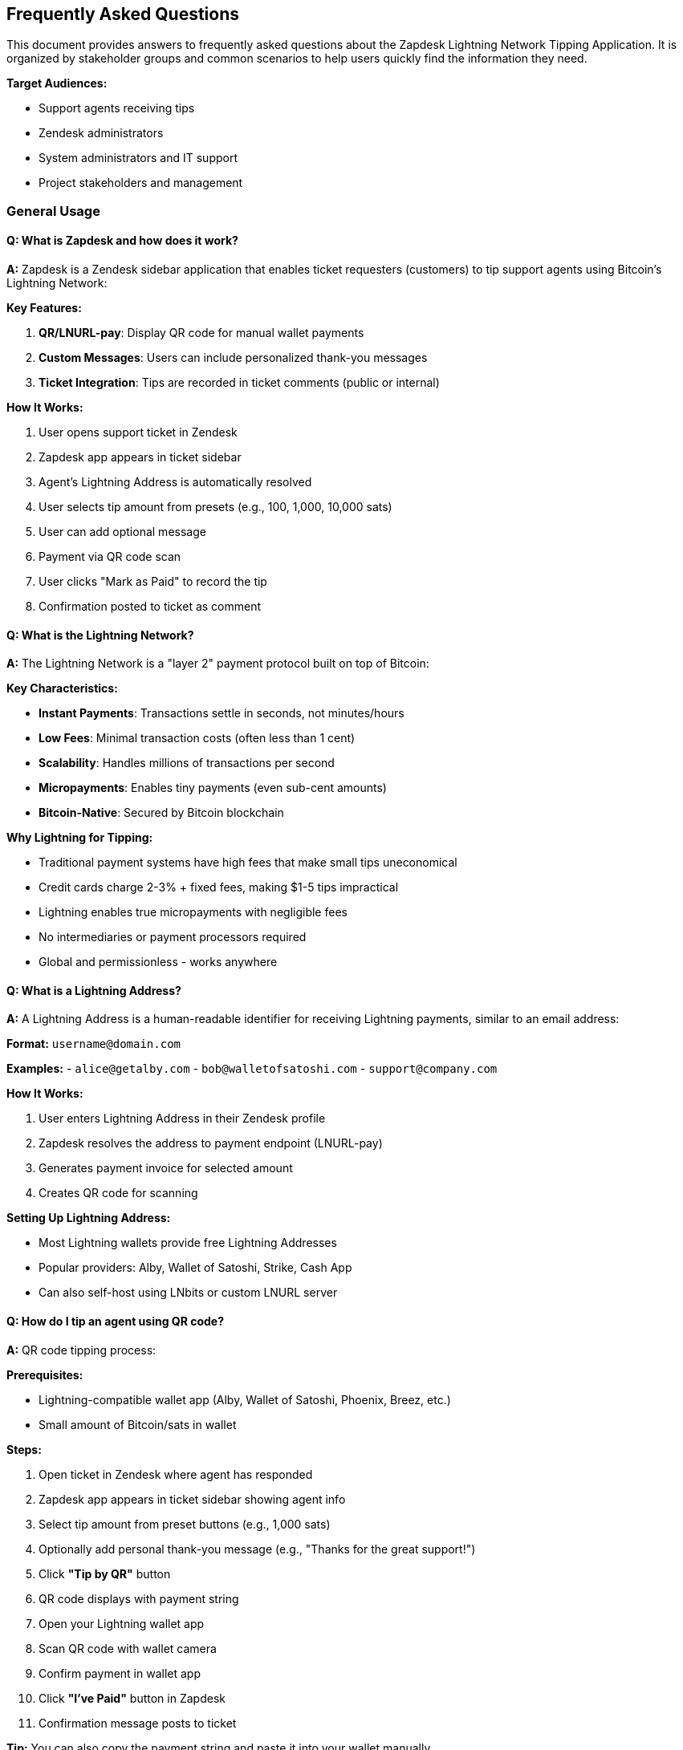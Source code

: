 == Frequently Asked Questions

This document provides answers to frequently asked questions about the Zapdesk Lightning Network Tipping Application. It is organized by stakeholder groups and common scenarios to help users quickly find the information they need.

**Target Audiences:**

- Support agents receiving tips
- Zendesk administrators
- System administrators and IT support
- Project stakeholders and management

=== General Usage

==== Q: What is Zapdesk and how does it work?

**A:** Zapdesk is a Zendesk sidebar application that enables ticket requesters (customers) to tip support agents using Bitcoin's Lightning Network:

**Key Features:**

1. **QR/LNURL-pay**: Display QR code for manual wallet payments
2. **Custom Messages**: Users can include personalized thank-you messages
3. **Ticket Integration**: Tips are recorded in ticket comments (public or internal)

**How It Works:**

1. User opens support ticket in Zendesk
2. Zapdesk app appears in ticket sidebar
3. Agent's Lightning Address is automatically resolved
4. User selects tip amount from presets (e.g., 100, 1,000, 10,000 sats)
5. User can add optional message
6. Payment via QR code scan
7. User clicks "Mark as Paid" to record the tip
8. Confirmation posted to ticket as comment

==== Q: What is the Lightning Network?

**A:** The Lightning Network is a "layer 2" payment protocol built on top of Bitcoin:

**Key Characteristics:**

- **Instant Payments**: Transactions settle in seconds, not minutes/hours
- **Low Fees**: Minimal transaction costs (often less than 1 cent)
- **Scalability**: Handles millions of transactions per second
- **Micropayments**: Enables tiny payments (even sub-cent amounts)
- **Bitcoin-Native**: Secured by Bitcoin blockchain

**Why Lightning for Tipping:**

- Traditional payment systems have high fees that make small tips uneconomical
- Credit cards charge 2-3% + fixed fees, making $1-5 tips impractical
- Lightning enables true micropayments with negligible fees
- No intermediaries or payment processors required
- Global and permissionless - works anywhere

==== Q: What is a Lightning Address?

**A:** A Lightning Address is a human-readable identifier for receiving Lightning payments, similar to an email address:

**Format:** `username@domain.com`

**Examples:**
- `alice@getalby.com`
- `bob@walletofsatoshi.com`
- `support@company.com`

**How It Works:**

1. User enters Lightning Address in their Zendesk profile
2. Zapdesk resolves the address to payment endpoint (LNURL-pay)
3. Generates payment invoice for selected amount
4. Creates QR code for scanning

**Setting Up Lightning Address:**

- Most Lightning wallets provide free Lightning Addresses
- Popular providers: Alby, Wallet of Satoshi, Strike, Cash App
- Can also self-host using LNbits or custom LNURL server

==== Q: How do I tip an agent using QR code?

**A:** QR code tipping process:

**Prerequisites:**

- Lightning-compatible wallet app (Alby, Wallet of Satoshi, Phoenix, Breez, etc.)
- Small amount of Bitcoin/sats in wallet

**Steps:**

1. Open ticket in Zendesk where agent has responded
2. Zapdesk app appears in ticket sidebar showing agent info
3. Select tip amount from preset buttons (e.g., 1,000 sats)
4. Optionally add personal thank-you message (e.g., "Thanks for the great support!")
5. Click **"Tip by QR"** button
6. QR code displays with payment string
7. Open your Lightning wallet app
8. Scan QR code with wallet camera
9. Confirm payment in wallet app
10. Click **"I've Paid"** button in Zapdesk
11. Confirmation message posts to ticket

**Tip:** You can also copy the payment string and paste it into your wallet manually.

==== Q: Is my payment information secure?

**A:** Yes, Zapdesk follows security best practices:

**Security Measures:**

1. **No Custody**: Zapdesk never holds your Bitcoin or has access to your wallet
2. **ZAF Sandbox**: App runs in Zendesk's isolated iframe sandbox
3. **No Backend**: Client-only app with no server to be compromised
4. **CSP Compliance**: Strict Content Security Policy prevents injection attacks
5. **HTTPS Only**: All communications encrypted via HTTPS

**What Zapdesk CAN Access:**

- Ticket context (ticket ID, agent name, user info)
- Agent's Lightning Address (from public user profile)
- Payment amounts and messages you enter

**What Zapdesk CANNOT Access:**

- Your wallet private keys or seed phrase
- Your wallet balance
- Payment details beyond what you explicitly authorize

==== Q: What happens to my tip after I send it?

**A:** The tip flow after payment:

**Immediate Actions:**

1. **Payment Execution**: Sats transferred from your wallet to agent's Lightning Address
2. **Confirmation**: User clicks "Mark as Paid" after completing payment
3. **Ticket Comment**: App posts confirmation to ticket with:
   - Tip amount (e.g., "1,000 sats")
   - Your personal message (if provided)
   - Agent information
   - Timestamp

**Comment Visibility:**

- **Public Comment**: Visible to ticket requester and agent (default)
- **Internal Note**: Only visible to support staff (if configured)

**Agent Receives:**

- Bitcoin/sats in their Lightning wallet immediately
- Notification from their wallet app
- Ticket comment showing appreciation

**No Reversals:**

- Lightning payments are final and cannot be reversed
- Ensure correct amount and agent before sending
- Contact agent directly if payment sent in error

=== Wallet Setup

==== Q: What Lightning wallet should I use?

**A:** Recommended wallets by experience level:

**Beginners (Custodial - Easy Setup):**

[cols="2,3,2",options="header"]
|===
|Wallet |Description |Best For
|**Wallet of Satoshi** |Simplest Lightning wallet, iOS/Android |First-time users, casual tippers
|**Alby** |Browser extension + mobile, easy QR scanning |Browser-based tipping, web users
|**Strike** |Fiat on-ramp, easy Bitcoin purchase |Users wanting to buy Bitcoin easily
|**Cash App** |Popular payment app with Bitcoin support |US users already on Cash App
|===

**Intermediate (Hybrid - Balance of Ease & Control):**

[cols="2,3,2",options="header"]
|===
|Wallet |Description |Best For
|**Phoenix** |Self-custodial, automated channel management |Users wanting more control
|**Breez** |Self-custodial, full Lightning node in pocket |Technical users, privacy-focused
|**Blink (Bitcoin Beach)** |Community-focused, good for regions |Community tipping, international
|===

**Advanced (Self-Custodial - Full Control):**

[cols="2,3,2",options="header"]
|===
|Wallet |Description |Best For
|**LNbits** |Self-hosted wallet server |Power users, developers
|**Umbrel** |Full Bitcoin/Lightning node |Technical users, maximum sovereignty
|**Voltage** |Cloud-hosted Lightning node |Users wanting self-custody without hardware
|===

==== Q: How do I get Bitcoin to tip with?

**A:** Several ways to acquire Bitcoin for tipping:

**Buy Bitcoin Directly:**

1. **Strike**: Buy Bitcoin with bank account or debit card (US, EU, select countries)
2. **Cash App**: Add money, convert to Bitcoin (US only)
3. **Swan Bitcoin**: Recurring Bitcoin purchases
4. **River Financial**: Buy and hold Bitcoin, automatic withdrawals to Lightning

**Receive from Others:**

- Have someone send you sats to your Lightning Address
- Earn Bitcoin through work, freelancing, or content creation
- Participate in Bitcoin community giveaways ("sats giveaways")

**Bitcoin ATMs:**

- Find Bitcoin ATM near you (CoinATMRadar.com)
- Buy Bitcoin, send to your wallet address
- May have higher fees than online purchases

**Starting Small:**

- Many wallets allow deposits as low as $1-5
- 10,000 sats ≈ $2-5 (varies with Bitcoin price)
- Start small to learn, increase as comfortable

**Price Awareness:**

- 1 Bitcoin = 100,000,000 sats
- Sats are convenient for small payments
- Example: 1,000 sats ≈ $0.20-$0.50 (price varies)

=== Agent Configuration

==== Q: How do agents set up their Lightning Address?

**A:** Agents configure Lightning Address in Zendesk user profile:

**Prerequisites:**

1. Get Lightning wallet that provides Lightning Address
2. Note your Lightning Address (e.g., `agent@getalby.com`)
3. Test receive payment to verify address works

**Configuration in Zendesk:**

1. Zendesk admin creates custom user field:
   - Field Type: Text
   - Field Key: `lightning_address` (or as configured in Zapdesk settings)
   - Visibility: Public or agents only
2. Agents update their user profile:
   - Go to profile settings
   - Find Lightning Address custom field
   - Enter Lightning Address (e.g., `username@domain.com`)
   - Save changes

**Verification:**

1. Open test ticket assigned to agent
2. Check Zapdesk sidebar shows agent's Lightning Address
3. Send small test tip (e.g., 10 sats) to verify
4. Confirm agent receives payment in wallet

**Fallback Address:**

- Zendesk admin can configure fallback Lightning Address in Zapdesk settings
- Used when agent hasn't set personal Lightning Address
- Useful for team wallets or temporary setup

==== Q: Can multiple agents share one Lightning Address?

**A:** Yes, but with limitations:

**Shared Wallet Approach:**

**Pros:**
- Simple setup - one address for all agents
- Good for small teams or testing
- Centralized receiving (team wallet)

**Cons:**
- No individual tip tracking per agent
- All tips go to same wallet
- Requires manual distribution to individual agents

**Implementation:**

1. Create team Lightning wallet (e.g., LNbits)
2. Set team Lightning Address as fallback in Zapdesk settings
3. Agents without personal address use fallback
4. Manually track and distribute tips periodically

**Individual Address Approach (Recommended):**

**Pros:**
- Each agent receives tips directly
- Clear attribution and tracking
- Better agent motivation
- Automatic distribution (no manual work)

**Cons:**
- Requires each agent to set up wallet
- More initial configuration
- Agents must manage own wallets

**Recommendation:**

- Start with shared address for testing
- Migrate to individual addresses for production
- Provides best experience for agents and users

=== Administration

==== Q: How do I install Zapdesk in my Zendesk instance?

**A:** Installation process:

**Prerequisites:**

- Zendesk admin access
- Zapdesk app package (`zapdesk-{version}.zip`)
- Custom user field for Lightning Address (recommended)

**Installation Steps:**

1. **Create Custom Field (if not exists):**
   - Admin Center → People → Configuration → User fields
   - Add custom field: `lightning_address` (type: Text)
   - Make editable by agents

2. **Upload Zapdesk App:**
   - Admin Center → Apps and integrations → Apps → Zendesk Support apps
   - Click "Upload private app"
   - Select `zapdesk-{version}.zip`
   - Click "Upload"

3. **Configure Settings:**
   - Preset amounts (CSV): `100,1000,10000`
   - Enable QR mode: Yes
   - Lightning field key: `user.custom_fields.lightning_address`
   - Fallback address: `team@company.com` (optional)
   - Comment visibility: Public or Internal

4. **Install to Ticket Sidebar:**
   - Select installation location: Ticket Sidebar
   - Choose visibility: All agents or specific groups
   - Click "Install"

5. **Test Installation:**
   - Open test ticket
   - Verify Zapdesk appears in sidebar
   - Test tipping workflow

==== Q: How do I configure Zapdesk settings?

**A:** Settings configuration in Zendesk Admin:

**Available Settings:**

[cols="2,2,3",options="header"]
|===
|Setting |Type |Description
|**Agent Lightning Field** |Text |Zendesk user field key, e.g., `user.custom_fields.lightning_address`
|**Comment Visibility** |Dropdown |`public` (end-user sees) or `internal` (agents only)
|**Branding Title** |Text |Custom title in app header
|**Branding Description** |Text |Custom description text
|===

**Modifying Settings:**

1. Admin Center → Apps and integrations → Apps → Zendesk Support apps
2. Find "Zapdesk" in installed apps
3. Click gear icon → "Settings"
4. Update desired settings
5. Click "Update" to save
6. Changes take effect immediately (may require page refresh)

**Best Practices:**

- Start with QR mode only for initial rollout
- Use realistic preset amounts based on ticket value
- Set internal visibility initially for testing
- Configure fallback address for smoother onboarding

==== Q: How do I monitor tipping activity?

**A:** Monitoring options:

**Zendesk Ticket Comments:**

- All tips recorded as ticket comments
- Search tickets for "Lightning tip" or "sats"
- Export ticket data with comments
- Use Zendesk Explore for reporting

**Custom Reporting:**

- Build Zendesk Explore dashboard
- Filter comments containing tip confirmations
- Aggregate by agent, date, amount
- Track adoption metrics

**Manual Tracking:**

- Agents report tips received
- Team tracks in spreadsheet
- Compare wallet receipts to ticket comments

**Future Enhancements:**

- Centralized analytics dashboard
- Real-time tip tracking
- Agent leaderboards
- Automated reporting emails

=== Technical Questions

==== Q: What technologies does Zapdesk use?

**A:** Technical stack:

**Frontend:**

- **React** (18.x): UI framework
- **TypeScript** (5.x): Type-safe JavaScript
- **Vite** (5.x): Build tool and dev server
- **Zendesk App Framework (ZAF)** (v2): Zendesk integration SDK

**Lightning Integration:**

- **qrcode.react**: QR code generation
- **LNURL-pay protocol**: Lightning Address resolution

**Build & Deployment:**

- **@zendesk/zcli**: Zendesk CLI for app packaging
- **npm/pnpm**: Package management
- **Git**: Version control

**Testing:**

- **Vitest**: Unit testing framework
- **React Testing Library**: Component testing
- **TypeScript**: Compile-time type checking

==== Q: Is Zapdesk open source?

**A:** License and source availability:

**Current Status:**

- Proprietary codebase by KnowAll AI
- Not currently open source
- Available for licensed deployment

**Future Plans:**

- Consider open sourcing under MIT license
- Community contributions welcome
- Transparent development roadmap

**Access:**

- Contact KnowAll AI for licensing
- Custom deployments available
- Source code access for licensed customers

==== Q: Does Zapdesk work with Zendesk mobile app?

**A:** Mobile compatibility:

**Current Support:**

- **Web Browser (Mobile)**: ✅ Fully supported
  - Responsive design adapts to mobile
  - Touch-optimized controls
  - QR scanning via wallet apps works

- **Zendesk Mobile App**: ⚠️ Limited
  - Sidebar apps may not render
  - Dependent on Zendesk mobile SDK
  - Recommend mobile web browser instead

**Best Mobile Experience:**

1. Open Zendesk in mobile web browser (not app)
2. View ticket normally
3. Zapdesk sidebar appears and works fully
4. QR scanning seamless with wallet apps

**Future Enhancements:**

- Native mobile app integration (if Zendesk SDK improves)
- Progressive Web App (PWA) version
- Standalone mobile interface

==== Q: Can I integrate Zapdesk with other ticketing systems?

**A:** Platform compatibility:

**Current Support:**

- **Zendesk**: ✅ Fully supported (ZAF v2 framework)
- **Other Platforms**: ❌ Not currently supported

**Potential Future Integrations:**

- **Intercom**: Similar iframe app model
- **Freshdesk**: App marketplace support
- **Help Scout**: Custom app framework
- **Salesforce Service Cloud**: Lightning components

**Custom Development:**

- Core Lightning payment logic is platform-agnostic
- Can be adapted to other ticketing platforms
- Requires platform-specific SDK integration
- Contact KnowAll AI for custom development

**Self-Service Option:**

- Extract core payment components
- Build custom UI for your platform
- Maintain Zendesk version separately

==== Q: How do I report bugs or request features?

**A:** Bug reporting and feature requests:

**Bug Reporting:**

1. **Verify Issue**: Confirm bug is reproducible
2. **Check Documentation**: Review link:TROUBLESHOOTING.adoc[Troubleshooting Guide] first
3. **Gather Information**:
   - Steps to reproduce
   - Expected vs actual behavior
   - Screenshots or screen recordings
   - Browser and Zendesk version
   - Console errors (F12 developer tools)
4. **Submit Report**:
   - Email: support@knowallai.com
   - GitHub Issues: (if open source)
   - Include all diagnostic information

**Feature Requests:**

1. **Business Case**: Describe need and benefit
2. **Use Case**: Explain specific scenario
3. **Priority**: Business critical vs. nice-to-have
4. **Mockups**: Include UI mockups if relevant

**Contact Channels:**

- **Email**: support@knowallai.com
- **GitHub**: (when available)
- **Community Forum**: (planned)